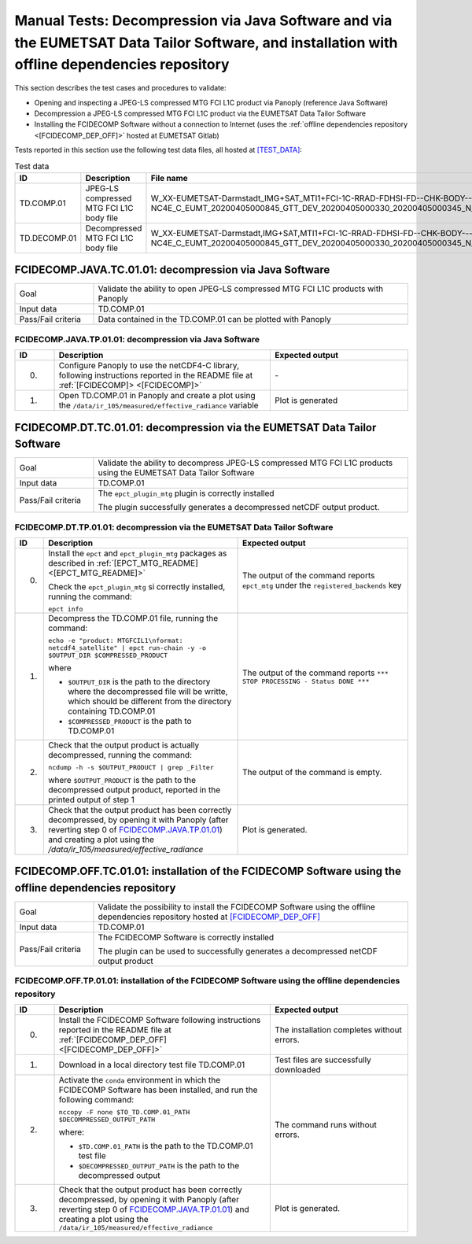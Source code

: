 Manual Tests: Decompression via Java Software and via the EUMETSAT Data Tailor Software, and installation with offline dependencies repository
~~~~~~~~~~~~~~~~~~~~~~~~~~~~~~~~~~~~~~~~~~~~~~~~~~~~~~~~~~~~~~~~~~~~~~~~~~~~~~~~~~~~~~~~~~~~~~~~~~~~~~~~~~~~~~~~~~~~~~~~~~~~~~~~~~~~~~~~~~~~~~~~~~~~~~

This section describes the test cases and procedures to validate:

- Opening and inspecting a JPEG-LS compressed MTG FCI L1C product via Panoply (reference Java Software)
- Decompression a JPEG-LS compressed MTG FCI L1C product via the EUMETSAT Data Tailor Software
- Installing the FCIDECOMP Software without a connection to Internet (uses the :ref:`offline dependencies
  repository <[FCIDECOMP_DEP_OFF]>` hosted at EUMETSAT Gitlab)

.. _test_data:

Tests reported in this section use the following test data files, all hosted at `<[TEST_DATA]>`_:

.. list-table:: Test data
   :header-rows: 1
   :widths: 10 20 70

   * - ID
     - Description
     - File name
   * - TD.COMP.01
     - JPEG-LS compressed MTG FCI L1C body file
     - W_XX-EUMETSAT-Darmstadt_IMG+SAT_MTI1+FCI-1C-RRAD-FDHSI-FD--CHK-BODY--DIS-NC4E_C_EUMT_20200405000845_GTT_DEV_20200405000330_20200405000345_N_JLS_T_0001_0015.nc
   * - TD.DECOMP.01
     - Decompressed MTG FCI L1C body file
     - W_XX-EUMETSAT-Darmstadt,IMG+SAT,MTI1+FCI-1C-RRAD-FDHSI-FD--CHK-BODY---NC4E_C_EUMT_20200405000845_GTT_DEV_20200405000330_20200405000345_N__T_0001_0015.nc


FCIDECOMP.JAVA.TC.01.01: decompression via Java Software
^^^^^^^^^^^^^^^^^^^^^^^^^^^^^^^^^^^^^^^^^^^^^^^^^^^^^^^^^^^^^^^
.. list-table::
   :header-rows: 0
   :widths: 20 80

   * - Goal
     - Validate the ability to open JPEG-LS compressed MTG FCI L1C products with Panoply
   * - Input data
     - TD.COMP.01
   * - Pass/Fail criteria
     - Data contained in the TD.COMP.01 can be plotted with Panoply


.. _FCIDECOMP.JAVA.TP.01.01:

FCIDECOMP.JAVA.TP.01.01: decompression via Java Software
'''''''''''''''''''''''''''''''''''''''''''''''''''''''''''''
.. list-table::
   :header-rows: 1
   :widths: 10 55 35

   * - ID
     - Description
     - Expected output
   * - 0.
     - Configure Panoply to use the netCDF4-C library, following instructions reported in the README file at
       :ref:`[FCIDECOMP]> <[FCIDECOMP]>`
     - \-
   * - 1.
     - Open TD.COMP.01 in Panoply and create a plot using the ``/data/ir_105/measured/effective_radiance`` variable
     - Plot is generated


FCIDECOMP.DT.TC.01.01: decompression via the EUMETSAT Data Tailor Software
^^^^^^^^^^^^^^^^^^^^^^^^^^^^^^^^^^^^^^^^^^^^^^^^^^^^^^^^^^^^^^^^^^^^^^^^^^^^^^^^^^^^^
.. list-table::
   :header-rows: 0
   :widths: 20 80

   * - Goal
     - Validate the ability to decompress JPEG-LS compressed MTG FCI L1C products using the EUMETSAT Data Tailor Software
   * - Input data
     - TD.COMP.01
   * - Pass/Fail criteria
     - The ``epct_plugin_mtg`` plugin is correctly installed

       The plugin successfully generates a decompressed netCDF output product.


.. _FCIDECOMP.DT.TP.01.01:

FCIDECOMP.DT.TP.01.01: decompression via the EUMETSAT Data Tailor Software
'''''''''''''''''''''''''''''''''''''''''''''''''''''''''''''''''''''''''''''''
.. list-table::
   :header-rows: 1
   :widths: 5 50 45

   * - ID
     - Description
     - Expected output

   * - 0.
     - Install the ``epct`` and ``epct_plugin_mtg`` packages as described in
       :ref:`[EPCT_MTG_README] <[EPCT_MTG_README]>`

       Check the ``epct_plugin_mtg`` si correctly installed, running the command:

       ``epct info``
     - The output of the command reports ``epct_mtg`` under the ``registered_backends`` key

   * - 1.
     - Decompress the TD.COMP.01 file, running the command:

       ``echo -e "product: MTGFCIL1\nformat: netcdf4_satellite" | epct run-chain -y -o $OUTPUT_DIR $COMPRESSED_PRODUCT``

       where

       * ``$OUTPUT_DIR`` is the path to the directory where the decompressed file will be writte,
         which should be different from the directory containing TD.COMP.01
       * ``$COMPRESSED_PRODUCT`` is the path to TD.COMP.01
     - The output of the command reports ``*** STOP PROCESSING - Status DONE ***``

   * - 2.
     - Check that the output product is actually decompressed, running the command:

       ``ncdump -h -s $OUTPUT_PRODUCT | grep _Filter``

       where ``$OUTPUT_PRODUCT`` is the path to the decompressed output product, reported in the printed output of
       step 1
     - The output of the command is empty.

   * - 3.
     - Check that the output product has been correctly decompressed, by opening it with Panoply (after reverting step 0
       of `FCIDECOMP.JAVA.TP.01.01`_) and creating a plot using the `/data/ir_105/measured/effective_radiance`
     - Plot is generated.


FCIDECOMP.OFF.TC.01.01: installation of the FCIDECOMP Software using the offline dependencies repository
^^^^^^^^^^^^^^^^^^^^^^^^^^^^^^^^^^^^^^^^^^^^^^^^^^^^^^^^^^^^^^^^^^^^^^^^^^^^^^^^^^^^^^^^^^^^^^^^^^^^^^^^^^
.. list-table::
   :header-rows: 0
   :widths: 20 80

   * - Goal
     - Validate the possibility to install the FCIDECOMP Software using the offline dependencies repository hosted at
       `<[FCIDECOMP_DEP_OFF]>`_
   * - Input data
     - TD.COMP.01
   * - Pass/Fail criteria
     - The FCIDECOMP Software is correctly installed

       The plugin can be used to successfully generates a decompressed netCDF output product


.. _FCIDECOMP.OFF.TP.01.01:

FCIDECOMP.OFF.TP.01.01: installation of the FCIDECOMP Software using the offline dependencies repository
''''''''''''''''''''''''''''''''''''''''''''''''''''''''''''''''''''''''''''''''''''''''''''''''''''''''

.. list-table::
   :header-rows: 1
   :widths: 10 55 35

   * - ID
     - Description
     - Expected output
   * - 0.
     - Install the FCIDECOMP Software following instructions reported in the README file at :ref:`[FCIDECOMP_DEP_OFF]
       <[FCIDECOMP_DEP_OFF]>`
     - The installation completes without errors.
   * - 1.
     - Download in a local directory test file TD.COMP.01
     - Test files are successfully downloaded
   * - 2.
     - Activate the ``conda`` environment in which the FCIDECOMP Software has been installed, and run the following
       command:

       ``nccopy -F none $TO_TD.COMP.01_PATH $DECOMPRESSED_OUTPUT_PATH``

       where:

       * ``$TD.COMP.01_PATH`` is the path to the TD.COMP.01 test file
       * ``$DECOMPRESSED_OUTPUT_PATH`` is the path to the decompressed output
     - The command runs without errors.
   * - 3.
     - Check that the output product has been correctly decompressed, by opening it with Panoply (after reverting step 0
       of `FCIDECOMP.JAVA.TP.01.01`_) and creating a plot using the ``/data/ir_105/measured/effective_radiance``
     - Plot is generated.


